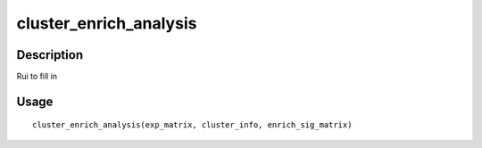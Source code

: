 cluster_enrich_analysis
-----------------------

Description
~~~~~~~~~~~

Rui to fill in

Usage
~~~~~

::

   cluster_enrich_analysis(exp_matrix, cluster_info, enrich_sig_matrix)
